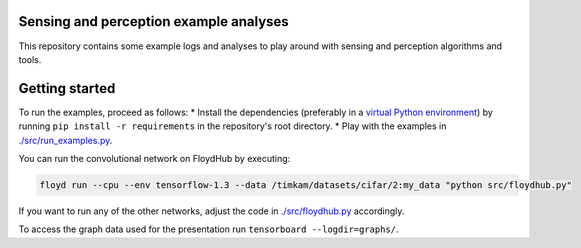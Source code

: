 Sensing and perception example analyses
=======================================
This repository contains some example logs and analyses to play around with sensing and perception algorithms and tools.

Getting started
===============
To run the examples, proceed as follows:
* Install the dependencies (preferably in a `virtual Python environment <https://docs.python.org/3/tutorial/venv.html>`__) by running ``pip install -r requirements`` in the repository's root directory.
* Play with the examples in `./src/run_examples.py <./src/run_examples.py>`__.

You can run the convolutional network on FloydHub by executing:

.. code-block::

    floyd run --cpu --env tensorflow-1.3 --data /timkam/datasets/cifar/2:my_data "python src/floydhub.py"

If you want to run any of the other networks, adjust the code in `./src/floydhub.py <./src/floydhub.py>`__ accordingly.

To access the graph data used for the presentation run ``tensorboard --logdir=graphs/``.
